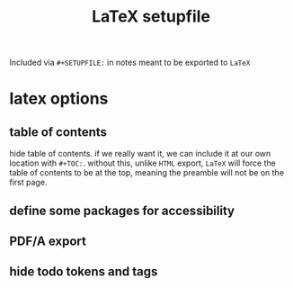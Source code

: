 #+TITLE: LaTeX setupfile
#+STARTUP: content noindent

Included via ~#+SETUPFILE:~ in notes meant to be exported to ~LaTeX~

* latex options
** table of contents
hide table of contents. if we really want it, we can include it at our
own location with ~#+TOC:~.  without this, unlike ~HTML~ export,
~LaTeX~ will force the table of contents to be at the top, meaning the
preamble will not be on the first page.

#+OPTIONS: toc:nil

** define some packages for accessibility

#+LATEX_CLASS_OPTIONS: [12pt]
#+LATEX_HEADER: \usepackage[letterpaper]{geometry}
#+LATEX_HEADER: \usepackage[english]{babel}
#+LATEX_HEADER: \usepackage[tagged, highstructure]{accessibility}
#+LATEX_HEADER: \usepackage{caption}
#+LATEX_HEADER: \pdfpageattr{/StructParents 0/Tabs/S}
#+LATEX_HEADER: \captionsetup{labelformat=empty}

** PDF/A export

#+LATEX_HEADER: \usepackage[a-3b]{pdfx}

** hide todo tokens and tags

#+OPTIONS: todo:nil tags:nil

